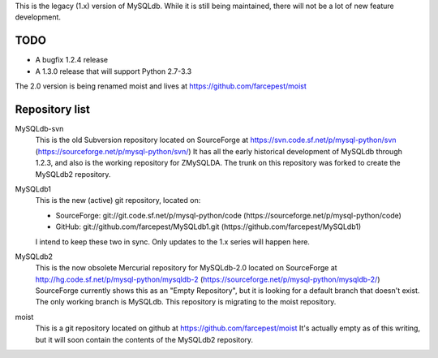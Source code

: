 This is the legacy (1.x) version of MySQLdb. While it is still being
maintained, there will not be a lot of new feature development. 

TODO
====

* A bugfix 1.2.4 release
* A 1.3.0 release that will support Python 2.7-3.3

The 2.0 version is being renamed moist and lives at
https://github.com/farcepest/moist

Repository list
===============

MySQLdb-svn
	This is the old Subversion repository located on SourceForge at
	https://svn.code.sf.net/p/mysql-python/svn
	(https://sourceforge.net/p/mysql-python/svn/)
	It has all the early historical development of MySQLdb through 1.2.3,
	and also is the working repository for ZMySQLDA. The trunk on this
	repository was forked to create the MySQLdb2 repository.
MySQLdb1
	This is the new (active) git repository, located on:

	* SourceForge: git://git.code.sf.net/p/mysql-python/code 
	  (https://sourceforge.net/p/mysql-python/code)
	* GitHub: git://github.com/farcepest/MySQLdb1.git
	  (https://github.com/farcepest/MySQLdb1)

	I intend to keep these two in sync.
	Only updates to the 1.x series will happen here.
MySQLdb2
	This is the now obsolete Mercurial repository for MySQLdb-2.0
	located on SourceForge at
	http://hg.code.sf.net/p/mysql-python/mysqldb-2
	(https://sourceforge.net/p/mysql-python/mysqldb-2/)
	SourceForge currently shows this as an "Empty Repository", but
	it is looking for a default branch that doesn't exist. The only
	working branch is MySQLdb. This repository is migrating to the
        moist repository.
moist
	This is a git repository located on github at
	https://github.com/farcepest/moist  It's actually empty as of
	this writing, but it will soon contain the contents of the
	MySQLdb2 repository.

